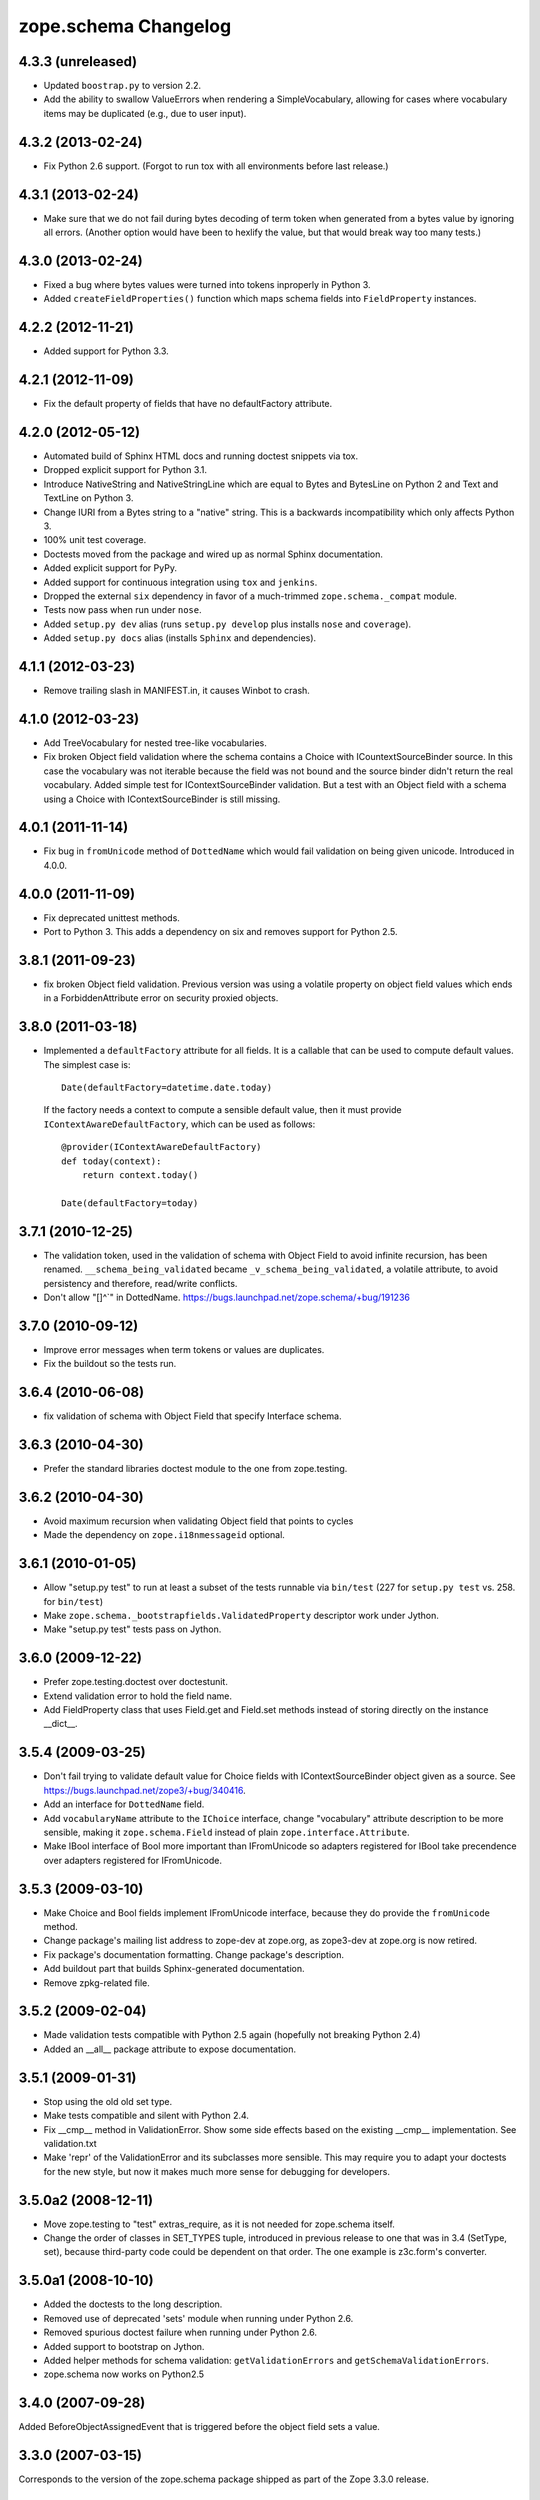 zope.schema Changelog
=====================

4.3.3 (unreleased)
------------------

- Updated ``boostrap.py`` to version 2.2.

- Add the ability to swallow ValueErrors when rendering a SimpleVocabulary,
  allowing for cases where vocabulary items may be duplicated (e.g., due to
  user input).


4.3.2 (2013-02-24)
------------------

- Fix Python 2.6 support. (Forgot to run tox with all environments before last
  release.)


4.3.1 (2013-02-24)
------------------

- Make sure that we do not fail during bytes decoding of term token when
  generated from a bytes value by ignoring all errors. (Another option would
  have been to hexlify the value, but that would break way too many tests.)


4.3.0 (2013-02-24)
------------------

- Fixed a bug where bytes values were turned into tokens inproperly in
  Python 3.

- Added ``createFieldProperties()`` function which maps schema fields into
  ``FieldProperty`` instances.

4.2.2 (2012-11-21)
------------------

- Added support for Python 3.3.

4.2.1 (2012-11-09)
------------------

- Fix the default property of fields that have no defaultFactory attribute.


4.2.0 (2012-05-12)
------------------

- Automated build of Sphinx HTML docs and running doctest snippets via tox.

- Dropped explicit support for Python 3.1.

- Introduce NativeString and NativeStringLine which are equal to Bytes and
  BytesLine on Python 2 and Text and TextLine on Python 3.

- Change IURI from a Bytes string to a "native" string. This is a backwards
  incompatibility which only affects Python 3.

- 100% unit test coverage.

- Doctests moved from the package and wired up as normal Sphinx documentation.

- Added explicit support for PyPy.

- Added support for continuous integration using ``tox`` and ``jenkins``.

- Dropped the external ``six`` dependency in favor of a much-trimmed
  ``zope.schema._compat`` module.

- Tests now pass when run under ``nose``.

- Added ``setup.py dev`` alias (runs ``setup.py develop`` plus installs
  ``nose`` and ``coverage``).

- Added ``setup.py docs`` alias (installs ``Sphinx`` and dependencies).


4.1.1 (2012-03-23)
------------------

- Remove trailing slash in MANIFEST.in, it causes Winbot to crash.


4.1.0 (2012-03-23)
------------------

- Add TreeVocabulary for nested tree-like vocabularies.

- Fix broken Object field validation where the schema contains a Choice with
  ICountextSourceBinder source. In this case the vocabulary was not iterable
  because the field was not bound and the source binder didn't return the 
  real vocabulary. Added simple test for IContextSourceBinder validation. But a
  test with an Object field with a schema using a Choice with
  IContextSourceBinder is still missing.

4.0.1 (2011-11-14)
------------------

- Fix bug in ``fromUnicode`` method of ``DottedName`` which would fail
  validation on being given unicode. Introduced in 4.0.0.

4.0.0 (2011-11-09)
------------------

- Fix deprecated unittest methods.

- Port to Python 3. This adds a dependency on six and removes support for
  Python 2.5.

3.8.1 (2011-09-23)
------------------

- fix broken Object field validation. Previous version was using a volatile
  property on object field values which ends in a ForbiddenAttribute error
  on security proxied objects. 

3.8.0 (2011-03-18)
------------------

- Implemented a ``defaultFactory`` attribute for all fields. It is a callable
  that can be used to compute default values. The simplest case is::

    Date(defaultFactory=datetime.date.today)

  If the factory needs a context to compute a sensible default value, then it
  must provide ``IContextAwareDefaultFactory``, which can be used as follows::

    @provider(IContextAwareDefaultFactory)
    def today(context):
        return context.today()

    Date(defaultFactory=today)

3.7.1 (2010-12-25)
------------------

- The validation token, used in the validation of schema with Object
  Field to avoid infinite recursion, has been renamed.
  ``__schema_being_validated`` became ``_v_schema_being_validated``,
  a volatile attribute, to avoid persistency and therefore,
  read/write conflicts.

- Don't allow "[\]^`" in DottedName.
  https://bugs.launchpad.net/zope.schema/+bug/191236

3.7.0 (2010-09-12)
------------------

- Improve error messages when term tokens or values are duplicates.

- Fix the buildout so the tests run.

3.6.4 (2010-06-08)
------------------

- fix validation of schema with Object Field that specify Interface schema.

3.6.3 (2010-04-30)
------------------

- Prefer the standard libraries doctest module to the one from zope.testing.

3.6.2 (2010-04-30)
------------------

- Avoid maximum recursion when validating Object field that points to cycles

- Made the dependency on ``zope.i18nmessageid`` optional.

3.6.1 (2010-01-05)
------------------

- Allow "setup.py test" to run at least a subset of the tests runnable
  via ``bin/test`` (227 for ``setup.py test`` vs. 258. for
  ``bin/test``)

- Make ``zope.schema._bootstrapfields.ValidatedProperty`` descriptor
  work under Jython.

- Make "setup.py test" tests pass on Jython.

3.6.0 (2009-12-22)
------------------

- Prefer zope.testing.doctest over doctestunit.

- Extend validation error to hold the field name.

- Add FieldProperty class that uses Field.get and Field.set methods 
  instead of storing directly on the instance __dict__.

3.5.4 (2009-03-25)
------------------

- Don't fail trying to validate default value for Choice fields with
  IContextSourceBinder object given as a source. See
  https://bugs.launchpad.net/zope3/+bug/340416. 

- Add an interface for ``DottedName`` field.

- Add ``vocabularyName`` attribute to the ``IChoice`` interface, change
  "vocabulary" attribute description to be more sensible, making it
  ``zope.schema.Field`` instead of plain ``zope.interface.Attribute``.

- Make IBool interface of Bool more important than IFromUnicode so adapters
  registered for IBool take precendence over adapters registered for
  IFromUnicode.


3.5.3 (2009-03-10)
------------------

- Make Choice and Bool fields implement IFromUnicode interface, because
  they do provide the ``fromUnicode`` method.

- Change package's mailing list address to zope-dev at zope.org, as
  zope3-dev at zope.org is now retired.

- Fix package's documentation formatting. Change package's description.

- Add buildout part that builds Sphinx-generated documentation.

- Remove zpkg-related file.

3.5.2 (2009-02-04)
------------------

- Made validation tests compatible with Python 2.5 again (hopefully not
  breaking Python 2.4)

- Added an __all__ package attribute to expose documentation.

3.5.1 (2009-01-31)
------------------

- Stop using the old old set type.

- Make tests compatible and silent with Python 2.4.

- Fix __cmp__ method in ValidationError. Show some side effects based on the
  existing __cmp__ implementation. See validation.txt

- Make 'repr' of the ValidationError and its subclasses more sensible. This
  may require you to adapt your doctests for the new style, but now it makes
  much more sense for debugging for developers.

3.5.0a2 (2008-12-11)
--------------------

- Move zope.testing to "test" extras_require, as it is not needed
  for zope.schema itself.

- Change the order of classes in SET_TYPES tuple, introduced in
  previous release to one that was in 3.4 (SetType, set), because
  third-party code could be dependent on that order. The one
  example is z3c.form's converter.

3.5.0a1 (2008-10-10)
--------------------

- Added the doctests to the long description.

- Removed use of deprecated 'sets' module when running under Python 2.6.

- Removed spurious doctest failure when running under Python 2.6.

- Added support to bootstrap on Jython.

- Added helper methods for schema validation: ``getValidationErrors``
  and ``getSchemaValidationErrors``.

- zope.schema now works on Python2.5

3.4.0 (2007-09-28)
------------------

Added BeforeObjectAssignedEvent that is triggered before the object
field sets a value.

3.3.0 (2007-03-15)
------------------

Corresponds to the version of the zope.schema package shipped as part of
the Zope 3.3.0 release.

3.2.1 (2006-03-26)
------------------

Corresponds to the version of the zope.schema package shipped as part of
the Zope 3.2.1 release.

Fixed missing import of 'VocabularyRegistryError'.  See
http://www.zope.org/Collectors/Zope3-dev/544 .

3.2.0 (2006-01-05)
------------------

Corresponds to the version of the zope.schema package shipped as part of
the Zope 3.2.0 release.

Added "iterable" sources to replace vocabularies, which are now deprecated
and scheduled for removal in Zope 3.3.

3.1.0 (2005-10-03)
------------------

Corresponds to the version of the zope.schema package shipped as part of
the Zope 3.1.0 release.

Allowed 'Choice' fields to take either a 'vocabulary' or a 'source'
argument (sources are a simpler implementation).

Added 'TimeDelta' and 'ASCIILine' field types.

3.0.0 (2004-11-07)
------------------

Corresponds to the version of the zope.schema package shipped as part of
the Zope X3.0.0 release.
